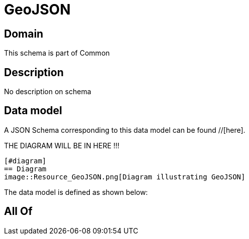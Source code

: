 = GeoJSON

[#domain]
== Domain

This schema is part of Common

[#description]
== Description
No description on schema


[#data_model]
== Data model

A JSON Schema corresponding to this data model can be found //[here].

THE DIAGRAM WILL BE IN HERE !!!

            [#diagram]
            == Diagram
            image::Resource_GeoJSON.png[Diagram illustrating GeoJSON]
            

The data model is defined as shown below:


[#all_of]
== All Of

